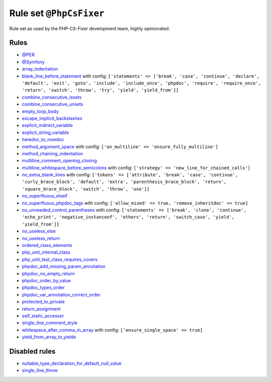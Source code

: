 ========================
Rule set ``@PhpCsFixer``
========================

Rule set as used by the PHP-CS-Fixer development team, highly opinionated.

Rules
-----

- `@PER <./PER.rst>`_
- `@Symfony <./Symfony.rst>`_
- `array_indentation <./../rules/whitespace/array_indentation.rst>`_
- `blank_line_before_statement <./../rules/whitespace/blank_line_before_statement.rst>`_ with config:
  ``['statements' => ['break', 'case', 'continue', 'declare', 'default', 'exit', 'goto', 'include', 'include_once', 'phpdoc', 'require', 'require_once', 'return', 'switch', 'throw', 'try', 'yield', 'yield_from']]``
- `combine_consecutive_issets <./../rules/language_construct/combine_consecutive_issets.rst>`_
- `combine_consecutive_unsets <./../rules/language_construct/combine_consecutive_unsets.rst>`_
- `empty_loop_body <./../rules/control_structure/empty_loop_body.rst>`_
- `escape_implicit_backslashes <./../rules/string_notation/escape_implicit_backslashes.rst>`_
- `explicit_indirect_variable <./../rules/language_construct/explicit_indirect_variable.rst>`_
- `explicit_string_variable <./../rules/string_notation/explicit_string_variable.rst>`_
- `heredoc_to_nowdoc <./../rules/string_notation/heredoc_to_nowdoc.rst>`_
- `method_argument_space <./../rules/function_notation/method_argument_space.rst>`_ with config:
  ``['on_multiline' => 'ensure_fully_multiline']``
- `method_chaining_indentation <./../rules/whitespace/method_chaining_indentation.rst>`_
- `multiline_comment_opening_closing <./../rules/comment/multiline_comment_opening_closing.rst>`_
- `multiline_whitespace_before_semicolons <./../rules/semicolon/multiline_whitespace_before_semicolons.rst>`_ with config:
  ``['strategy' => 'new_line_for_chained_calls']``
- `no_extra_blank_lines <./../rules/whitespace/no_extra_blank_lines.rst>`_ with config:
  ``['tokens' => ['attribute', 'break', 'case', 'continue', 'curly_brace_block', 'default', 'extra', 'parenthesis_brace_block', 'return', 'square_brace_block', 'switch', 'throw', 'use']]``
- `no_superfluous_elseif <./../rules/control_structure/no_superfluous_elseif.rst>`_
- `no_superfluous_phpdoc_tags <./../rules/phpdoc/no_superfluous_phpdoc_tags.rst>`_ with config:
  ``['allow_mixed' => true, 'remove_inheritdoc' => true]``
- `no_unneeded_control_parentheses <./../rules/control_structure/no_unneeded_control_parentheses.rst>`_ with config:
  ``['statements' => ['break', 'clone', 'continue', 'echo_print', 'negative_instanceof', 'others', 'return', 'switch_case', 'yield', 'yield_from']]``
- `no_useless_else <./../rules/control_structure/no_useless_else.rst>`_
- `no_useless_return <./../rules/return_notation/no_useless_return.rst>`_
- `ordered_class_elements <./../rules/class_notation/ordered_class_elements.rst>`_
- `php_unit_internal_class <./../rules/php_unit/php_unit_internal_class.rst>`_
- `php_unit_test_class_requires_covers <./../rules/php_unit/php_unit_test_class_requires_covers.rst>`_
- `phpdoc_add_missing_param_annotation <./../rules/phpdoc/phpdoc_add_missing_param_annotation.rst>`_
- `phpdoc_no_empty_return <./../rules/phpdoc/phpdoc_no_empty_return.rst>`_
- `phpdoc_order_by_value <./../rules/phpdoc/phpdoc_order_by_value.rst>`_
- `phpdoc_types_order <./../rules/phpdoc/phpdoc_types_order.rst>`_
- `phpdoc_var_annotation_correct_order <./../rules/phpdoc/phpdoc_var_annotation_correct_order.rst>`_
- `protected_to_private <./../rules/class_notation/protected_to_private.rst>`_
- `return_assignment <./../rules/return_notation/return_assignment.rst>`_
- `self_static_accessor <./../rules/class_notation/self_static_accessor.rst>`_
- `single_line_comment_style <./../rules/comment/single_line_comment_style.rst>`_
- `whitespace_after_comma_in_array <./../rules/array_notation/whitespace_after_comma_in_array.rst>`_ with config:
  ``['ensure_single_space' => true]``
- `yield_from_array_to_yields <./../rules/array_notation/yield_from_array_to_yields.rst>`_

Disabled rules
--------------

- `nullable_type_declaration_for_default_null_value <./../rules/function_notation/nullable_type_declaration_for_default_null_value.rst>`_
- `single_line_throw <./../rules/function_notation/single_line_throw.rst>`_
